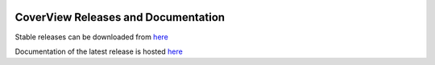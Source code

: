 .. image:: https://zenodo.org/badge/DOI/10.5281/zenodo.1206100.svg
   :target: https://doi.org/10.5281/zenodo.1206100
   
====================================
CoverView Releases and Documentation
====================================

Stable releases can be downloaded from `here <https://github.com/RahmanTeamDevelopment/CoverView/releases>`_

Documentation of the latest release is hosted `here <https://rahmanteamdevelopment.github.io/CoverView/documentation.html>`_
